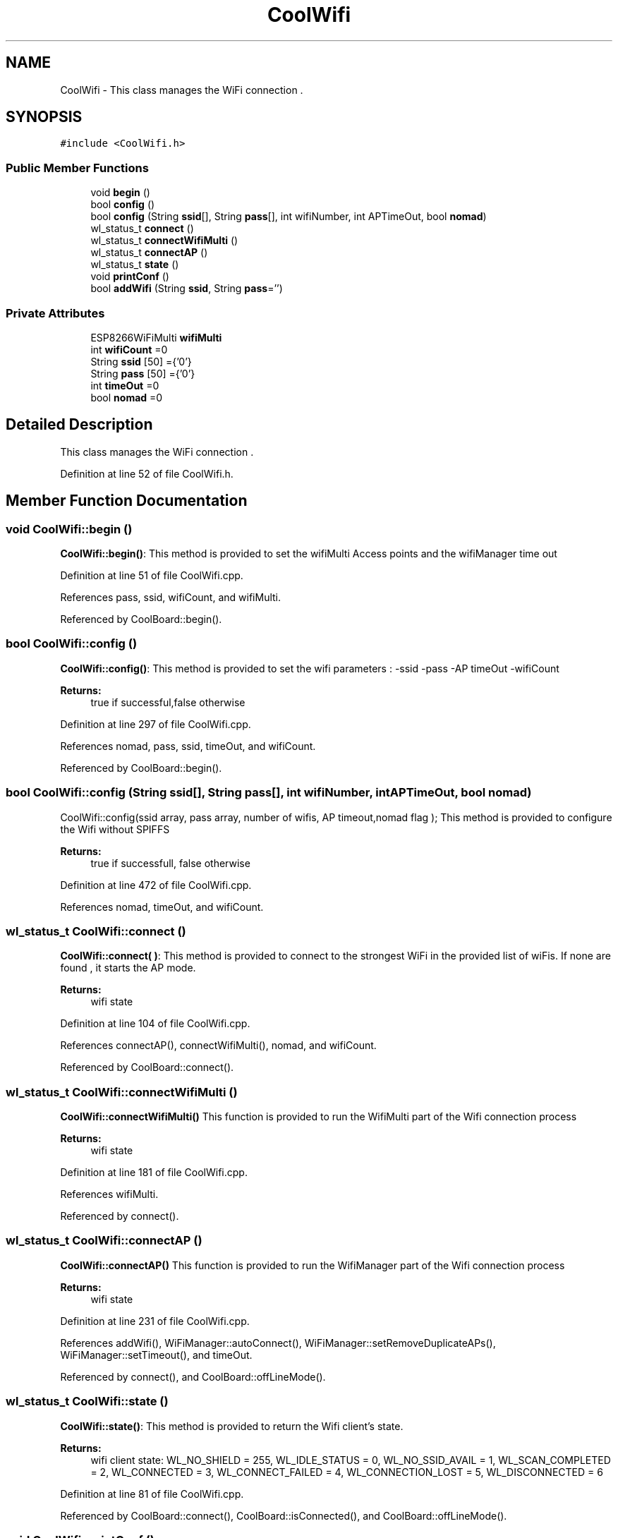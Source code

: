 .TH "CoolWifi" 3 "Mon Sep 11 2017" "CoolBoard API" \" -*- nroff -*-
.ad l
.nh
.SH NAME
CoolWifi \- This class manages the WiFi connection \&.  

.SH SYNOPSIS
.br
.PP
.PP
\fC#include <CoolWifi\&.h>\fP
.SS "Public Member Functions"

.in +1c
.ti -1c
.RI "void \fBbegin\fP ()"
.br
.ti -1c
.RI "bool \fBconfig\fP ()"
.br
.ti -1c
.RI "bool \fBconfig\fP (String \fBssid\fP[], String \fBpass\fP[], int wifiNumber, int APTimeOut, bool \fBnomad\fP)"
.br
.ti -1c
.RI "wl_status_t \fBconnect\fP ()"
.br
.ti -1c
.RI "wl_status_t \fBconnectWifiMulti\fP ()"
.br
.ti -1c
.RI "wl_status_t \fBconnectAP\fP ()"
.br
.ti -1c
.RI "wl_status_t \fBstate\fP ()"
.br
.ti -1c
.RI "void \fBprintConf\fP ()"
.br
.ti -1c
.RI "bool \fBaddWifi\fP (String \fBssid\fP, String \fBpass\fP='')"
.br
.in -1c
.SS "Private Attributes"

.in +1c
.ti -1c
.RI "ESP8266WiFiMulti \fBwifiMulti\fP"
.br
.ti -1c
.RI "int \fBwifiCount\fP =0"
.br
.ti -1c
.RI "String \fBssid\fP [50] ={'0'}"
.br
.ti -1c
.RI "String \fBpass\fP [50] ={'0'}"
.br
.ti -1c
.RI "int \fBtimeOut\fP =0"
.br
.ti -1c
.RI "bool \fBnomad\fP =0"
.br
.in -1c
.SH "Detailed Description"
.PP 
This class manages the WiFi connection \&. 
.PP
Definition at line 52 of file CoolWifi\&.h\&.
.SH "Member Function Documentation"
.PP 
.SS "void CoolWifi::begin ()"
\fBCoolWifi::begin()\fP: This method is provided to set the wifiMulti Access points and the wifiManager time out 
.PP
Definition at line 51 of file CoolWifi\&.cpp\&.
.PP
References pass, ssid, wifiCount, and wifiMulti\&.
.PP
Referenced by CoolBoard::begin()\&.
.SS "bool CoolWifi::config ()"
\fBCoolWifi::config()\fP: This method is provided to set the wifi parameters : -ssid -pass -AP timeOut -wifiCount
.PP
\fBReturns:\fP
.RS 4
true if successful,false otherwise 
.RE
.PP

.PP
Definition at line 297 of file CoolWifi\&.cpp\&.
.PP
References nomad, pass, ssid, timeOut, and wifiCount\&.
.PP
Referenced by CoolBoard::begin()\&.
.SS "bool CoolWifi::config (String ssid[], String pass[], int wifiNumber, int APTimeOut, bool nomad)"
CoolWifi::config(ssid array, pass array, number of wifis, AP timeout,nomad flag ); This method is provided to configure the Wifi without SPIFFS
.PP
\fBReturns:\fP
.RS 4
true if successfull, false otherwise 
.RE
.PP

.PP
Definition at line 472 of file CoolWifi\&.cpp\&.
.PP
References nomad, timeOut, and wifiCount\&.
.SS "wl_status_t CoolWifi::connect ()"
\fBCoolWifi::connect( )\fP: This method is provided to connect to the strongest WiFi in the provided list of wiFis\&. If none are found , it starts the AP mode\&.
.PP
\fBReturns:\fP
.RS 4
wifi state 
.RE
.PP

.PP
Definition at line 104 of file CoolWifi\&.cpp\&.
.PP
References connectAP(), connectWifiMulti(), nomad, and wifiCount\&.
.PP
Referenced by CoolBoard::connect()\&.
.SS "wl_status_t CoolWifi::connectWifiMulti ()"
\fBCoolWifi::connectWifiMulti()\fP This function is provided to run the WifiMulti part of the Wifi connection process
.PP
\fBReturns:\fP
.RS 4
wifi state 
.RE
.PP

.PP
Definition at line 181 of file CoolWifi\&.cpp\&.
.PP
References wifiMulti\&.
.PP
Referenced by connect()\&.
.SS "wl_status_t CoolWifi::connectAP ()"
\fBCoolWifi::connectAP()\fP This function is provided to run the WifiManager part of the Wifi connection process
.PP
\fBReturns:\fP
.RS 4
wifi state 
.RE
.PP

.PP
Definition at line 231 of file CoolWifi\&.cpp\&.
.PP
References addWifi(), WiFiManager::autoConnect(), WiFiManager::setRemoveDuplicateAPs(), WiFiManager::setTimeout(), and timeOut\&.
.PP
Referenced by connect(), and CoolBoard::offLineMode()\&.
.SS "wl_status_t CoolWifi::state ()"
\fBCoolWifi::state()\fP: This method is provided to return the Wifi client's state\&. 
.PP
\fBReturns:\fP
.RS 4
wifi client state: WL_NO_SHIELD = 255, WL_IDLE_STATUS = 0, WL_NO_SSID_AVAIL = 1, WL_SCAN_COMPLETED = 2, WL_CONNECTED = 3, WL_CONNECT_FAILED = 4, WL_CONNECTION_LOST = 5, WL_DISCONNECTED = 6 
.RE
.PP

.PP
Definition at line 81 of file CoolWifi\&.cpp\&.
.PP
Referenced by CoolBoard::connect(), CoolBoard::isConnected(), and CoolBoard::offLineMode()\&.
.SS "void CoolWifi::printConf ()"
\fBCoolWifi::printConf()\fP: This method is provided to print the configuration to the Serial Monitor 
.PP
Definition at line 515 of file CoolWifi\&.cpp\&.
.PP
References nomad, ssid, timeOut, and wifiCount\&.
.PP
Referenced by CoolBoard::begin()\&.
.SS "bool CoolWifi::addWifi (String ssid, String pass = \fC''\fP)"
CoolWifi::addWifi(ssid,pass) This method is provided to add new WiFi detected by the \fBWiFiManager\fP to the jsonConfig(if used )
.PP
\fBReturns:\fP
.RS 4
true if successfull , false otherwise 
.RE
.PP

.PP
Definition at line 570 of file CoolWifi\&.cpp\&.
.PP
References pass, ssid, timeOut, and wifiCount\&.
.PP
Referenced by connectAP()\&.
.SH "Member Data Documentation"
.PP 
.SS "ESP8266WiFiMulti CoolWifi::wifiMulti\fC [private]\fP"
ESP8266WiFiMulti instance 
.PP
Definition at line 79 of file CoolWifi\&.h\&.
.PP
Referenced by begin(), and connectWifiMulti()\&.
.SS "int CoolWifi::wifiCount =0\fC [private]\fP"
number of saved WiFi's 
.PP
Definition at line 84 of file CoolWifi\&.h\&.
.PP
Referenced by addWifi(), begin(), config(), connect(), and printConf()\&.
.SS "String CoolWifi::ssid[50] ={'0'}\fC [private]\fP"
WiFi SSID Array 
.PP
Definition at line 89 of file CoolWifi\&.h\&.
.PP
Referenced by addWifi(), begin(), config(), and printConf()\&.
.SS "String CoolWifi::pass[50] ={'0'}\fC [private]\fP"
WiFi PASS Array 
.PP
Definition at line 94 of file CoolWifi\&.h\&.
.PP
Referenced by addWifi(), begin(), and config()\&.
.SS "int CoolWifi::timeOut =0\fC [private]\fP"
WiFi Access Point TimeOut Value in Seconds 
.PP
Definition at line 99 of file CoolWifi\&.h\&.
.PP
Referenced by addWifi(), config(), connectAP(), and printConf()\&.
.SS "bool CoolWifi::nomad =0\fC [private]\fP"
nomad Mode Flag in Nomad Mode , the Wifi Access Point will Only Lunch on Start when there's NO saved wifis ( wifiCount = 0) After that, the Wifi will ONLY try to connect to known Wifis via WifiMulti 
.PP
Definition at line 108 of file CoolWifi\&.h\&.
.PP
Referenced by config(), connect(), and printConf()\&.

.SH "Author"
.PP 
Generated automatically by Doxygen for CoolBoard API from the source code\&.
